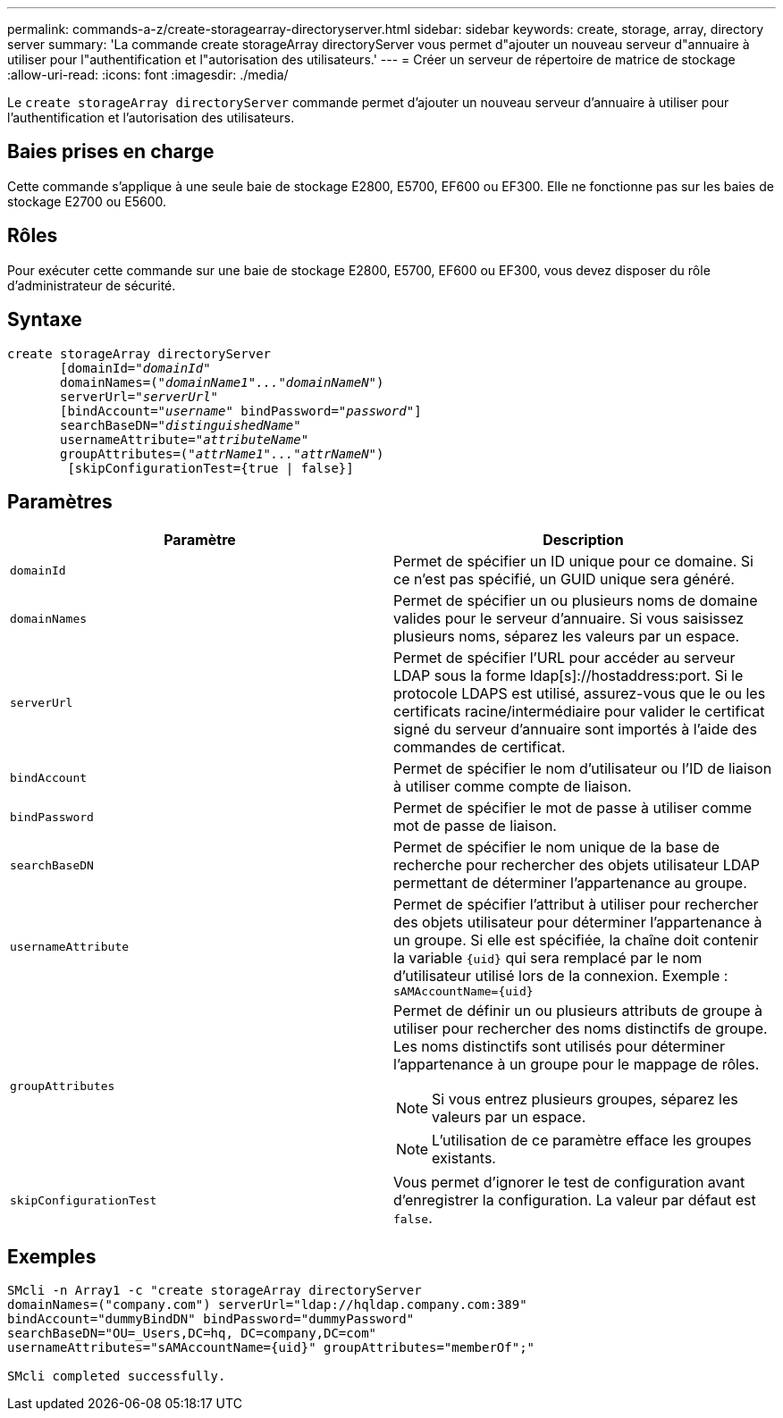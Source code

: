 ---
permalink: commands-a-z/create-storagearray-directoryserver.html 
sidebar: sidebar 
keywords: create, storage, array, directory server 
summary: 'La commande create storageArray directoryServer vous permet d"ajouter un nouveau serveur d"annuaire à utiliser pour l"authentification et l"autorisation des utilisateurs.' 
---
= Créer un serveur de répertoire de matrice de stockage
:allow-uri-read: 
:icons: font
:imagesdir: ./media/


[role="lead"]
Le `create storageArray directoryServer` commande permet d'ajouter un nouveau serveur d'annuaire à utiliser pour l'authentification et l'autorisation des utilisateurs.



== Baies prises en charge

Cette commande s'applique à une seule baie de stockage E2800, E5700, EF600 ou EF300. Elle ne fonctionne pas sur les baies de stockage E2700 ou E5600.



== Rôles

Pour exécuter cette commande sur une baie de stockage E2800, E5700, EF600 ou EF300, vous devez disposer du rôle d'administrateur de sécurité.



== Syntaxe

[listing, subs="+macros"]
----

create storageArray directoryServer
       [domainId=pass:quotes[_"domainId"_
       domainNames=(_"domainName1"..."domainNameN"_)
       serverUrl="_serverUrl"_]
       [bindAccount=pass:quotes[_"username_" bindPassword="_password_"]]
       searchBaseDN=pass:quotes[_"distinguishedName"_
       usernameAttribute="_attributeName_"
       groupAttributes=("_attrName1"..."attrNameN_")]
        [skipConfigurationTest={true | false}]
----


== Paramètres

|===
| Paramètre | Description 


 a| 
`domainId`
 a| 
Permet de spécifier un ID unique pour ce domaine. Si ce n'est pas spécifié, un GUID unique sera généré.



 a| 
`domainNames`
 a| 
Permet de spécifier un ou plusieurs noms de domaine valides pour le serveur d'annuaire. Si vous saisissez plusieurs noms, séparez les valeurs par un espace.



 a| 
`serverUrl`
 a| 
Permet de spécifier l'URL pour accéder au serveur LDAP sous la forme ldap[s]://hostaddress:port. Si le protocole LDAPS est utilisé, assurez-vous que le ou les certificats racine/intermédiaire pour valider le certificat signé du serveur d'annuaire sont importés à l'aide des commandes de certificat.



 a| 
`bindAccount`
 a| 
Permet de spécifier le nom d'utilisateur ou l'ID de liaison à utiliser comme compte de liaison.



 a| 
`bindPassword`
 a| 
Permet de spécifier le mot de passe à utiliser comme mot de passe de liaison.



 a| 
`searchBaseDN`
 a| 
Permet de spécifier le nom unique de la base de recherche pour rechercher des objets utilisateur LDAP permettant de déterminer l'appartenance au groupe.



 a| 
`usernameAttribute`
 a| 
Permet de spécifier l'attribut à utiliser pour rechercher des objets utilisateur pour déterminer l'appartenance à un groupe. Si elle est spécifiée, la chaîne doit contenir la variable `+{uid}+` qui sera remplacé par le nom d'utilisateur utilisé lors de la connexion. Exemple : `+sAMAccountName={uid}+`



 a| 
`groupAttributes`
 a| 
Permet de définir un ou plusieurs attributs de groupe à utiliser pour rechercher des noms distinctifs de groupe. Les noms distinctifs sont utilisés pour déterminer l'appartenance à un groupe pour le mappage de rôles.

[NOTE]
====
Si vous entrez plusieurs groupes, séparez les valeurs par un espace.

====
[NOTE]
====
L'utilisation de ce paramètre efface les groupes existants.

====


 a| 
`skipConfigurationTest`
 a| 
Vous permet d'ignorer le test de configuration avant d'enregistrer la configuration. La valeur par défaut est `false`.

|===


== Exemples

[listing]
----
SMcli -n Array1 -c "create storageArray directoryServer
domainNames=("company.com") serverUrl="ldap://hqldap.company.com:389"
bindAccount="dummyBindDN" bindPassword="dummyPassword"
searchBaseDN="OU=_Users,DC=hq, DC=company,DC=com"
usernameAttributes="sAMAccountName={uid}" groupAttributes="memberOf";"

SMcli completed successfully.
----
